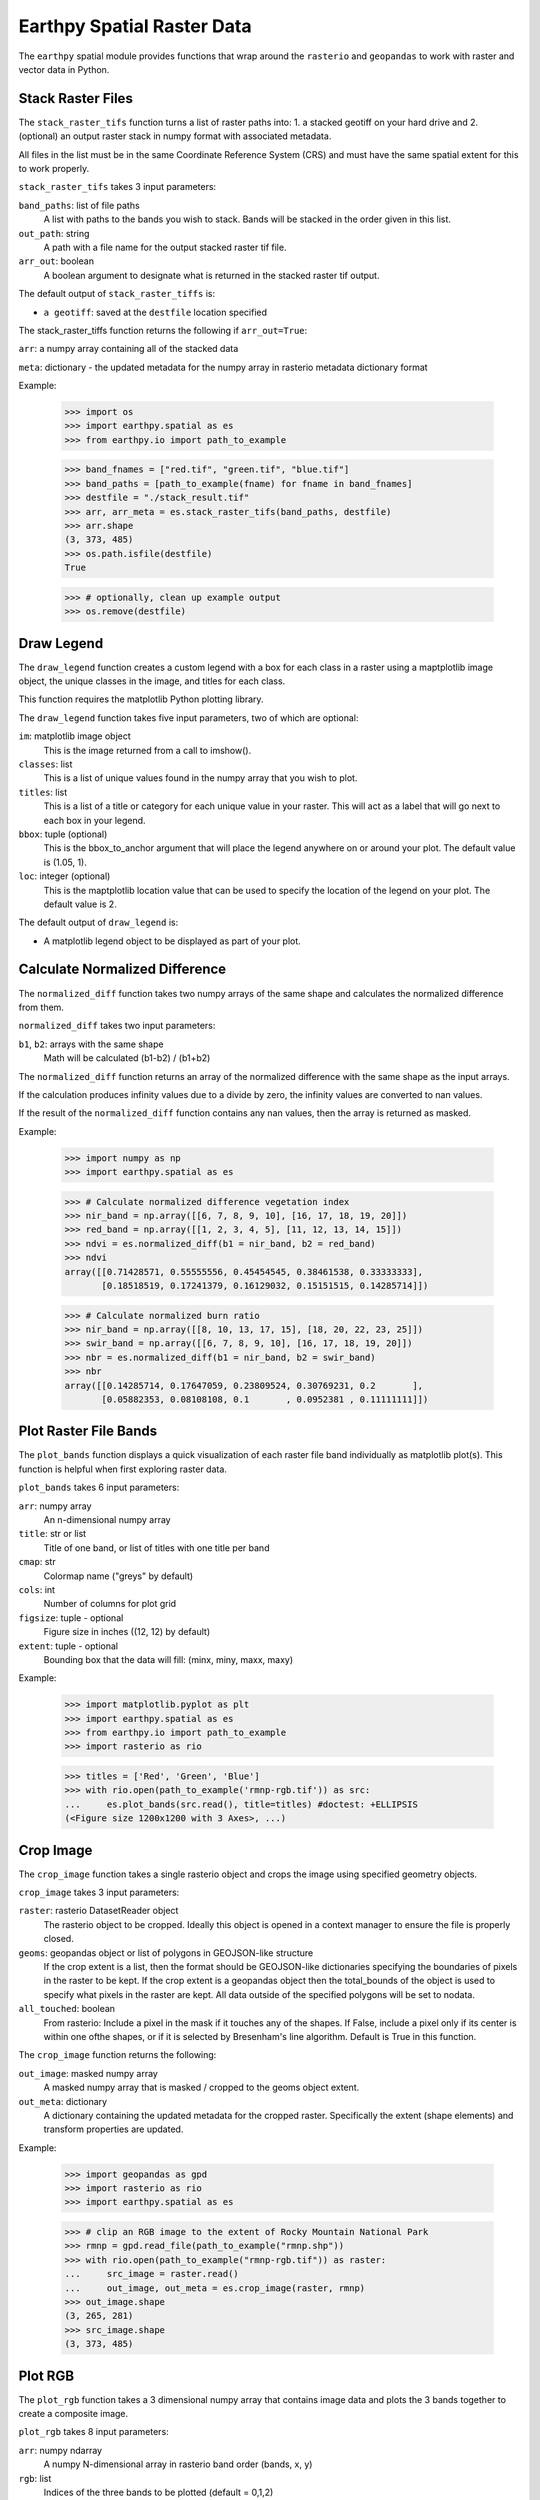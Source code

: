 Earthpy Spatial Raster Data
===========================

The ``earthpy`` spatial module provides functions that wrap around the
``rasterio`` and ``geopandas`` to work with raster and vector data in Python.

Stack Raster Files
~~~~~~~~~~~~~~~~~~
The ``stack_raster_tifs`` function turns a list of raster paths into:
1. a stacked geotiff on your hard drive and
2. (optional) an output raster stack in numpy format with associated metadata.

All files in the list must be in the same Coordinate Reference System (CRS) and
must have the same spatial extent for this to work properly.

``stack_raster_tifs`` takes 3 input parameters:

``band_paths``: list of file paths
      A list with paths to the bands you wish to stack. Bands
      will be stacked in the order given in this list.
``out_path``: string
      A path with a file name for the output stacked raster tif file.
``arr_out``: boolean
      A boolean argument to designate what is returned in the stacked
      raster tif output.

The default output of ``stack_raster_tiffs`` is:

* ``a geotiff``: saved at the ``destfile`` location specified


The stack_raster_tiffs function returns the following if ``arr_out=True``:

``arr``: a numpy array containing all of the stacked data

``meta``: dictionary - the updated metadata for the numpy array in rasterio
metadata dictionary format

Example:

    >>> import os
    >>> import earthpy.spatial as es
    >>> from earthpy.io import path_to_example

    >>> band_fnames = ["red.tif", "green.tif", "blue.tif"]
    >>> band_paths = [path_to_example(fname) for fname in band_fnames]
    >>> destfile = "./stack_result.tif"
    >>> arr, arr_meta = es.stack_raster_tifs(band_paths, destfile)
    >>> arr.shape
    (3, 373, 485)
    >>> os.path.isfile(destfile)
    True

    >>> # optionally, clean up example output
    >>> os.remove(destfile)


Draw Legend
~~~~~~~~~~~

The ``draw_legend`` function creates a custom legend with a box for each class in a raster using a maptplotlib image object, the unique classes in the image, and titles for each class.

This function requires the matplotlib Python plotting library.

The ``draw_legend`` function takes five input parameters, two of which are optional:

``im``: matplotlib image object
      This is the image returned from a call to imshow().
``classes``: list
      This is a list of unique values found in the numpy array that you wish to plot.
``titles``: list
      This is a list of a title or category for each unique value in your raster. This will act as a label that will go next to each box in your legend.
``bbox``: tuple (optional)
      This is the bbox_to_anchor argument that will place the legend anywhere on or around your plot.  The default value is (1.05, 1).
``loc``: integer (optional)
      This is the maptplotlib location value that can be used to specify the location of the legend on your plot. The default value is 2.


The default output of ``draw_legend`` is:

* A matplotlib legend object to be displayed as part of your plot.

Calculate Normalized Difference
~~~~~~~~~~~~~~~~~~~~~~~~~~~~~~~

The ``normalized_diff`` function takes two numpy arrays of the same shape and
calculates the normalized difference from them.

``normalized_diff`` takes two input parameters:

``b1``, ``b2``: arrays with the same shape
      Math will be calculated (b1-b2) / (b1+b2)

The ``normalized_diff`` function returns an array of the normalized difference with the same shape as the input arrays.

If the calculation produces infinity values due to a divide by zero, the infinity values are converted to nan values.

If the result of the ``normalized_diff`` function contains any nan values, then the array is returned as masked.

Example:

    >>> import numpy as np
    >>> import earthpy.spatial as es

    >>> # Calculate normalized difference vegetation index
    >>> nir_band = np.array([[6, 7, 8, 9, 10], [16, 17, 18, 19, 20]])
    >>> red_band = np.array([[1, 2, 3, 4, 5], [11, 12, 13, 14, 15]])
    >>> ndvi = es.normalized_diff(b1 = nir_band, b2 = red_band)
    >>> ndvi
    array([[0.71428571, 0.55555556, 0.45454545, 0.38461538, 0.33333333],
           [0.18518519, 0.17241379, 0.16129032, 0.15151515, 0.14285714]])

    >>> # Calculate normalized burn ratio
    >>> nir_band = np.array([[8, 10, 13, 17, 15], [18, 20, 22, 23, 25]])
    >>> swir_band = np.array([[6, 7, 8, 9, 10], [16, 17, 18, 19, 20]])
    >>> nbr = es.normalized_diff(b1 = nir_band, b2 = swir_band)
    >>> nbr
    array([[0.14285714, 0.17647059, 0.23809524, 0.30769231, 0.2       ],
           [0.05882353, 0.08108108, 0.1       , 0.0952381 , 0.11111111]])


Plot Raster File Bands
~~~~~~~~~~~~~~~~~~~~~~

The ``plot_bands`` function displays a quick visualization of each raster file band
individually as matplotlib plot(s). This function is helpful when first exploring raster data.

``plot_bands`` takes 6 input parameters:


``arr``: numpy array
  An n-dimensional numpy array
``title``: str or list
  Title of one band, or list of titles with one title per band
``cmap``: str
  Colormap name ("greys" by default)
``cols``: int
  Number of columns for plot grid
``figsize``: tuple - optional
  Figure size in inches ((12, 12) by default)
``extent``: tuple - optional
  Bounding box that the data will fill: (minx, miny, maxx, maxy)

Example:

    >>> import matplotlib.pyplot as plt
    >>> import earthpy.spatial as es
    >>> from earthpy.io import path_to_example
    >>> import rasterio as rio

    >>> titles = ['Red', 'Green', 'Blue']
    >>> with rio.open(path_to_example('rmnp-rgb.tif')) as src:
    ...     es.plot_bands(src.read(), title=titles) #doctest: +ELLIPSIS
    (<Figure size 1200x1200 with 3 Axes>, ...)




Crop Image
~~~~~~~~~~

The ``crop_image`` function takes a single rasterio object and crops the image
using specified geometry objects.

``crop_image`` takes 3 input parameters:

``raster``: rasterio DatasetReader object
      The rasterio object to be cropped. Ideally this object is opened in a
      context manager to ensure the file is properly closed.
``geoms``: geopandas object or list of polygons in GEOJSON-like structure
      If the crop extent is a list, then the format should be GEOJSON-like
      dictionaries specifying the boundaries of pixels in the raster to be kept.
      If the crop extent is a geopandas object then the total_bounds of the object
      is used to specify what pixels in the raster are kept. All data outside of
      the specified polygons will be set to nodata.
``all_touched``: boolean
      From rasterio: Include a pixel in the mask if it touches any of the shapes.
      If False, include a pixel only if its center is within one ofthe shapes,
      or if it is selected by Bresenham's line algorithm.
      Default is True in this function.

The ``crop_image`` function returns the following:

``out_image``: masked numpy array
      A masked numpy array that is masked / cropped to the geoms object extent.
``out_meta``: dictionary
      A dictionary containing the updated metadata for the cropped raster.
      Specifically the extent (shape elements) and transform properties are updated.

Example:

    >>> import geopandas as gpd
    >>> import rasterio as rio
    >>> import earthpy.spatial as es

    >>> # clip an RGB image to the extent of Rocky Mountain National Park
    >>> rmnp = gpd.read_file(path_to_example("rmnp.shp"))
    >>> with rio.open(path_to_example("rmnp-rgb.tif")) as raster:
    ...     src_image = raster.read()
    ...     out_image, out_meta = es.crop_image(raster, rmnp)
    >>> out_image.shape
    (3, 265, 281)
    >>> src_image.shape
    (3, 373, 485)



Plot RGB
~~~~~~~~

The ``plot_rgb`` function takes a 3 dimensional numpy array that contains image data and plots the 3 bands together to create a composite image.

``plot_rgb`` takes 8 input parameters:

``arr``: numpy ndarray
      A numpy N-dimensional array in rasterio band order (bands, x, y)
``rgb``: list
      Indices of the three bands to be plotted (default = 0,1,2)
``extent``: tuple - optional
      The extent object that matplotlib expects (left, right, bottom, top)
``title``:  string- optional
      String representing the title of the plot
``ax``: matplotlib AxesSubplot
      The ax object where the ax element should be plotted. Default = none
``figsize``: tuple
      The x and y integer dimensions of the output plot if preferred to set.
``stretch``: boolean
      If True, a linear stretch will be applied
``str_clip``: int
      The % of clip to apply to the stretch. Default = 2 (2 and 98)

The ``plot_rgb`` function returns the following:

``fig, ax``: figure object, axes object
      The figure and axes object associated with the 3 band image.  If the ax
      keyword is specified, the figure return will be None.

Example:

    >>> import matplotlib.pyplot as plt
    >>> import rasterio as rio
    >>> import earthpy.spatial as es
    >>> from earthpy.io import path_to_example

    >>> with rio.open(path_to_example('rmnp-rgb.tif')) as src:
    ...     img_array = src.read()
    >>> es.plot_rgb(img_array) #doctest: +ELLIPSIS
    (<Figure size 1000x1000 with 1 Axes>, ...)

Histogram
~~~~~~~~~

The ``hist()`` function plots a histogram of each layer in a raster stack
converted into a numpy array for quick visualization.

``hist()`` takes 6 input parameters:

``arr``: numpy array
      An dimension numpy array
``title``: list
      A list of title values that should either equal the number of bands or be
      empty, default = none
``colors``: list
      A list of color values that should either equal the number of bands or be
      a single color, (purple = default)
``cols``: int
      The number of columns you want to plot in
``bins``: int
      The number of bins to calculate for the histogram
``figsize``: tuple
      The figsize if you'd like to define it. default: (12, 12)

The ``hist()`` function returns the following:

``fig, ax or axs`` : figure object, axes object
      The figure and axes object(s) associated with the histogram.

Example:

    >>> import matplotlib.pyplot as plt
    >>> import rasterio as rio
    >>> import earthpy.spatial as es
    >>> from earthpy.io import path_to_example

    >>> with rio.open(path_to_example('rmnp-rgb.tif')) as src:
    ...     img_array = src.read()

    >>> es.hist(img_array,
    ...     colors=['r', 'g', 'b'],
    ...     title=['Red', 'Green', 'Blue'],
    ...     cols=3,
    ...     figsize=(8, 3)) #doctest: +ELLIPSIS
    (<Figure size 800x300 with 3 Axes>, ...)


Hillshade
~~~~~~~~~

The ``hillshade`` function takes a numpy array containing elevation data and creates a hillshade array.

``hillshade`` takes 3 input parameters:

``arr``: a n dimension numpy array
      The numpy array containing elevation data that will be used to calculate
      the hillshade array.
``azimuth``: float
      The angular direction of the sun, measured from north in clockwise degrees
      from 0 to 360.
      Default is 30.
``angle_altitude``: float
      The slope or angle of the illumination source above the horizon from 0 (on
      the horizon) to 90 (overhead).
      Default is 30.

The ``hillshade`` function returns the following:

``a numpy array``: numpy array
      A numpy array containing hillshade values.

Example:

    >>> import matplotlib.pyplot as plt
    >>> import rasterio as rio
    >>> import earthpy.spatial as es
    >>> from earthpy.io import path_to_example

    >>> with rio.open(path_to_example('rmnp-dem.tif')) as src:
    ...     dem = src.read()
    >>> print(dem.shape)
    (1, 187, 152)

    >>> squeezed_dem = dem.squeeze() # remove first dimension
    >>> print(squeezed_dem.shape)
    (187, 152)

    >>> shade = es.hillshade(squeezed_dem)
    >>> plt.imshow(shade) #doctest: +ELLIPSIS
    <matplotlib.image.AxesImage object at 0x...>
